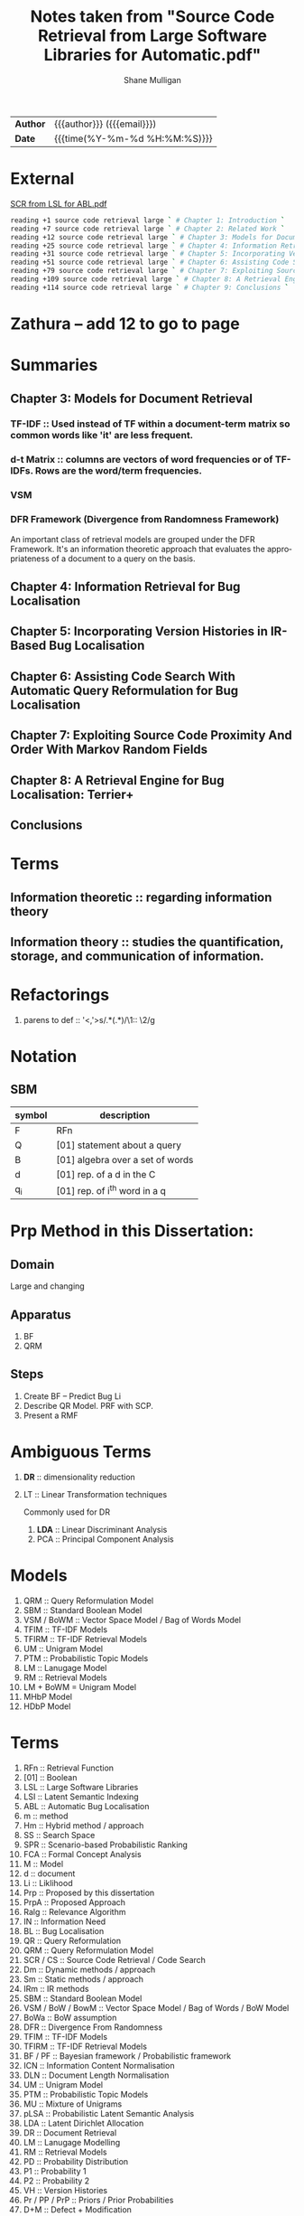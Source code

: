 #+TITLE: Notes taken from "Source Code Retrieval from Large Software Libraries for Automatic.pdf"
#+LANGUAGE: en
#+OPTIONS: toc:nil h:4 html-postamble:nil html-preamble:t tex:t f:t
#+OPTIONS: prop:("VERSION")
#+HTML_DOCTYPE: <!DOCTYPE html>
#+HTML_HEAD: <link href="http://fonts.googleapis.com/css?family=Roboto+Slab:400,700|Inconsolata:400,700" rel="stylesheet" type="text/css" />
#+HTML_HEAD: <link href="css/style.css" rel="stylesheet" type="text/css" />
#+AUTHOR: Shane Mulligan
#+EMAIL: mailto:mullikine@gmail.com

#+HTML: <div class="outline-2" id="meta">
| *Author* | {{{author}}} ({{{email}}})    |
| *Date*   | {{{time(%Y-%m-%d %H:%M:%S)}}} |
#+HTML: </div>

* External
[[file:/home/shane/dump/home/shane/notes2018/uni/cosc/480-project_FY/research/Source Code Retrieval from Large Software Libraries for Automatic.pdf][SCR from LSL for ABL.pdf]]

#+BEGIN_SRC bash
reading +1 source code retrieval large ` # Chapter 1: Introduction `
reading +7 source code retrieval large ` # Chapter 2: Related Work `
reading +12 source code retrieval large ` # Chapter 3: Models for Document Retrieval `
reading +25 source code retrieval large ` # Chapter 4: Information Retrieval For Bug Localization `
reading +31 source code retrieval large ` # Chapter 5: Incorporating Version Histories In Ir-Based Bug Localization `
reading +51 source code retrieval large ` # Chapter 6: Assisting Code Search With Automatic Query Reformulation For Bug Localization `
reading +79 source code retrieval large ` # Chapter 7: Exploiting Source Code Proximity And Order With Markov Random Fields `
reading +109 source code retrieval large ` # Chapter 8: A Retrieval Engine For Bug Localization:Terrier+ `
reading +114 source code retrieval large ` # Chapter 9: Conclusions `
#+END_SRC

* Zathura -- add 12 to go to page

* Summaries
** Chapter 3: Models for Document Retrieval
*** TF-IDF :: Used instead of TF within a document-term matrix so common words like 'it' are less frequent.
*** d-t Matrix :: columns are vectors of word frequencies or of TF-IDFs. Rows are the word/term frequencies.
*** VSM
*** DFR Framework (Divergence from Randomness Framework)
An important class of retrieval models are grouped under the DFR Framework.
It's an information theoretic approach that evaluates the appropriateness of a document to a query on the basis.
** Chapter 4: Information Retrieval for Bug Localisation
** Chapter 5: Incorporating Version Histories in IR-Based Bug Localisation
** Chapter 6: Assisting Code Search With Automatic Query Reformulation for Bug Localisation
** Chapter 7: Exploiting Source Code Proximity And Order With Markov Random Fields
** Chapter 8: A Retrieval Engine for Bug Localisation: Terrier+
** Conclusions

* Terms
** Information theoretic :: regarding information theory
** Information theory :: studies the quantification, storage, and communication of information.

* Refactorings
1. parens to def :: '<,'>s/\(.*\)(\(.*\))/\1:: \2/g

* Notation 
** SBM

| symbol | description                      |
|--------+----------------------------------|
| F      | RFn                              |
| Q      | [01] statement about a query     |
| B      | [01] algebra over a set of words |
| d      | [01] rep. of a d in the C        |
| q_i    | [01] rep. of i^th word in a q    |

* Prp Method in this Dissertation:
** Domain
Large and changing
** Apparatus
1. BF
2. QRM
** Steps
1. Create BF -- Predict Bug Li
2. Describe QR Model. PRF with SCP.
3. Present a RMF

* Ambiguous Terms
1. *DR* :: dimensionality reduction
2. LT :: Linear Transformation techniques

   Commonly used for DR

   1. *LDA* :: Linear Discriminant Analysis
   2. PCA :: Principal Component Analysis 

* Models
1. QRM :: Query Reformulation Model
2. SBM :: Standard Boolean Model
3. VSM / BoWM :: Vector Space Model / Bag of Words Model
4. TFIM :: TF-IDF Models
5. TFIRM :: TF-IDF Retrieval Models
6. UM :: Unigram Model
7. PTM :: Probabilistic Topic Models
8. LM :: Lanugage Model
9. RM :: Retrieval Models
10. LM + BoWM = Unigram Model
11. MHbP Model
12. HDbP Model

* Terms
1. RFn :: Retrieval Function
2. [01] :: Boolean
3. LSL :: Large Software Libraries
4. LSI :: Latent Semantic Indexing
5. ABL :: Automatic Bug Localisation
6. m :: method
7. Hm :: Hybrid method / approach
8. SS :: Search Space
9. SPR :: Scenario-based Probabilistic Ranking
10. FCA :: Formal Concept Analysis
11. M :: Model
12. d :: document
13. Li :: Liklihood
14. Prp :: Proposed by this dissertation
15. PrpA :: Proposed Approach
16. Ralg :: Relevance Algorithm
17. IN :: Information Need
18. BL :: Bug Localisation
19. QR :: Query Reformulation
20. QRM :: Query Reformulation Model
21. SCR / CS :: Source Code Retrieval / Code Search
22. Dm :: Dynamic methods / approach
23. Sm :: Static methods / approach
24. IRm :: IR methods
25. SBM :: Standard Boolean Model
26. VSM / BoW / BowM :: Vector Space Model / Bag of Words / BoW Model
27. BoWa :: BoW assumption
28. DFR :: Divergence From Randomness
29. TFIM :: TF-IDF Models
30. TFIRM :: TF-IDF Retrieval Models
31. BF / PF :: Bayesian framework / Probabilistic framework
32. ICN :: Information Content Normalisation
33. DLN :: Document Length Normalisation
34. UM :: Unigram Model
35. PTM :: Probabilistic Topic Models
36. MU :: Mixture of Unigrams
37. pLSA :: Probabilistic Latent Semantic Analysis
38. LDA :: Latent Dirichlet Allocation
39. DR :: Document Retrieval
40. LM :: Lanugage Modelling
41. RM :: Retrieval Models
42. PD :: Probability Distribution
43. P1 :: Probability 1
44. P2 :: Probability 2
45. VH :: Version Histories
46. Pr / PP / PrP :: Priors / Prior Probabilities
47. D+M :: Defect + Modification
48. TD :: Temporal Decay
49. DPr :: Document Priors
50. DP :: Document Preparation
51. QR :: Query Reformulation
52. AQR :: Automatic Query Reformulation
53. ERF :: Explicit Relevance Feedback
54. PRF :: Pseudo Relevance Feedback
55. SCP :: Spacial Code Proximity
56. rFm :: Rocchio's Formula
57. iTh :: Information Theoretic
58. RR :: Retrieval Results
59. RS :: Retrieval Score
60. DRT :: Document Retrieval Techniques
61. MRF / RMF :: Markov Random Field / Random Markov Field
62. Wf :: Word Frequencies
63. qW :: Query Words
64. q :: Query
65. IaR :: Interactive Refinement
66. NL :: Natural Language
67. C :: Document Collection / Text Corpus

* Math (get correct symbols)
1. BoW :: ∀x; x ∈ A
   Each d is a vector of Wf.

* Definitions
1. P1
   The probability of having tf occurrences of the term in the document by pure chance.
      As this decreases, the information content of the document (vis-a-vis/in relation with) the term increases.
2. P2
   (1 - P2) is related to the risk of choosing the query term as a discriminative term and works as a normalization factor.

   Can be used as the probability of having one more occurrence of the term in the document, which leads to penalizting the high frequency terms during retrieval.
3. BoWa :: Each word is sampled independantly from the rest of the words in the document.
4. BoW / VSM :: A simplifying representation. Each d is a vector of Wf.
5. LSI :: An early retrieval method.
          Assign greater importance to terms that frequently co-occur in source files.
          Can use to expand a given initial query that consists of a single query term initially.

* Notes
1. Ignore structure but perform well:
   1. LM + BoW = Unigram Model
   2. iTh + BoW = TF-IDF
2. BoWa != BoWM

* Annotations
1. MFR
2. TF-IDF :: Still Competative
3. DRT using BoW
   1. LM :: Uses a PF
   2. DFR :: iTh
4. BoW :: Given a set of documents, allows you to rank them
5. RMF :: Benefit over Traditional BL is IaR
          Exploits SCP
6. SBM :: Gives us Logical Operators in our search queries
          But lacks the notion of ranking.
7. RS :: The higher the RS, the more relevant.
8. Hm :: Combinations of Dm, Sm and IR to narrow down the SS with Dm then use Sm on a smaller SS for better accuracy.
9. SPR :: Assigns 2 probabilities to the methods in the execution traces:
   1. One indicates the probability of the method to exercise the feature; and
   2. the other NOT to.
   
   Based on these probabilities, the method is classified as either relevant or irrelevant.

* Uses
1. Bug report is used as a query

* Problem => Solution
1. MRF => IR defect, Loss of inter-term relationships in documents

* IN
1. Concept Localisation
2. Bug Localisation
3. Change Impact Analysis
4. Traceability
5. Link Recovery

* Outline
1. Traditional BL Methods
   1. SCA :: Static Code Analysis
      Need a call graph.
      Can't deal with non-executable files.
   2. Dynamic :: Test cases / Debugger
      Can't make an exhaustive set.
      Also, can't deal with non-executable files.

* Outline
1. IR for BL
2. Organisation of this dissertation
3. Dm
4. Sm
5. IR Methods
6. Hm
7. SBM
8. VSM
9. DFR
   1. Using different PD in IC
      1. P1
      2. P2
   2. TFIM for P1
   3. ICN (P2)
   4. DLN
10. UM
11. PTM
12. MU
13. pLSA
14. LDA
15. DR with PTM
16. IR for BL
17. LM
18. TFIRM
19. Incorporating VH in IR-based BL
20. Estimating D+M -based PrP
21. MHbP Model
22. HDbP Model
23. M the Pr with TD
24. BF for BL
25. DPr
26. Experimental Evaluation
27. DP for BL with VH
28. RR
29. Assisting CS with AQR for BL
30. ERF
31. PRF
32. rFm for AQR
33. AQR using the RM.
34. The PrpA to QR for SCR
35. Wf

* M for NL DR
+ SBM :: DR is performed on the basis of presense of qW in the C.
Not indicate any word more important than others, makes any logical query possible.
+ SBM :: Bool Logic & Set Theory

* Official Terms
1. V :: Vocabulary of the corpus
2. N or |V| :: Size of V